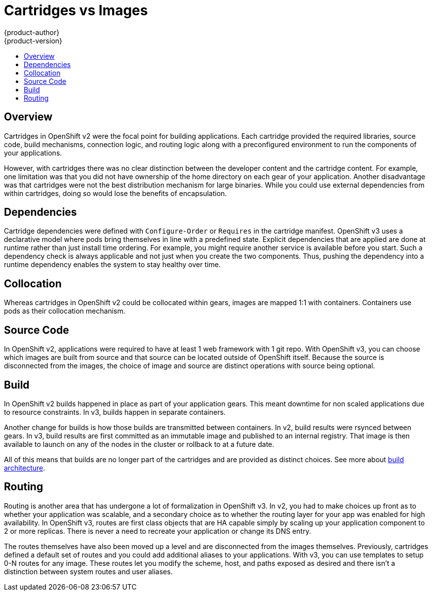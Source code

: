 = Cartridges vs Images
{product-author}
{product-version}
:data-uri:
:icons:
:experimental:
:toc: macro
:toc-title:

toc::[]

== Overview
Cartridges in OpenShift v2 were the focal point for building applications.  Each cartridge provided the required libraries, source code, build mechanisms, connection logic, and routing logic along with a preconfigured environment to run the components of your applications.

However, with cartridges there was no clear distinction between the developer content and the cartridge content. For example, one limitation was that you did not have ownership of the home directory on each gear of your application. Another disadvantage was that cartridges were not the best distribution mechanism for large binaries. While you could use external dependencies from within cartridges, doing so would lose the benefits of encapsulation.

== Dependencies
Cartridge dependencies were defined with `Configure-Order` or `Requires` in the cartridge manifest.  OpenShift v3 uses a declarative model where pods bring themselves in line with a predefined state.  Explicit dependencies that are applied are done at runtime rather than just install time ordering.  For example, you might require another service is available before you start.  Such a dependency check is always applicable and not just when you create the two components.  Thus, pushing the dependency into a runtime dependency enables the system to stay healthy over time.

== Collocation
Whereas cartridges in OpenShift v2 could be collocated within gears, images are mapped 1:1 with containers. Containers use pods as their collocation mechanism.

== Source Code
In OpenShift v2, applications were required to have at least 1 web framework with 1 git repo.  With OpenShift v3, you can choose which images are built from source and that source can be located outside of OpenShift itself.  Because the source is disconnected from the images, the choice of image and source are distinct operations with source being optional.

== Build
In OpenShift v2 builds happened in place as part of your application gears.  This meant downtime for non scaled applications due to resource constraints.  In v3, builds happen in separate containers.

Another change for builds is how those builds are transmitted between containers.  In v2, build results were rsynced between gears.  In v3, build results are first committed as an immutable image and published to an internal registry.  That image is then available to launch on any of the nodes in the cluster or rollback to at a future date.

All of this means that builds are no longer part of the cartridges and are provided as distinct choices.  See more about link:../architecture/core_objects/builds.html[build architecture].

== Routing
Routing is another area that has undergone a lot of formalization in OpenShift v3.  In v2, you had to make choices up front as to whether your application was scalable, and a secondary choice as to whether the routing layer for your app was enabled for high availability.  In OpenShift v3, routes are first class objects that are HA capable simply by scaling up your application component to 2 or more replicas.  There is never a need to recreate your application or change its DNS entry.

The routes themselves have also been moved up a level and are disconnected from the images themselves.  Previously, cartridges defined a default set of routes and you could add additional aliases to your applications.  With v3, you can use templates to setup 0-N routes for any image.  These routes let you modify the scheme, host, and paths exposed as desired and there isn't a distinction between system routes and user aliases.